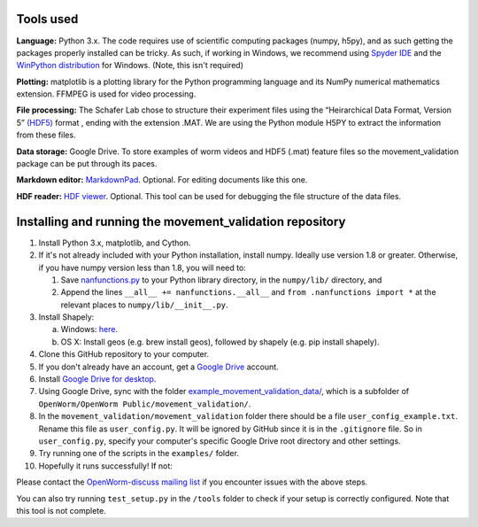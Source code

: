 Tools used
----------

**Language:** Python 3.x. The code requires use of scientific computing
packages (numpy, h5py), and as such getting the packages properly
installed can be tricky. As such, if working in Windows, we recommend
using `Spyder IDE <https://code.google.com/p/spyderlib/>`__ and the
`WinPython distribution <http://winpython.sourceforge.net/>`__ for
Windows. (Note, this isn't required)

**Plotting:** matplotlib is a plotting library for the Python
programming language and its NumPy numerical mathematics extension.
FFMPEG is used for video processing.

**File processing:** The Schafer Lab chose to structure their experiment
files using the “Heirarchical Data Format, Version 5” `(HDF5)
<http://en.wikipedia.org/wiki/Hierarchical_Data_Format#HDF5/>`_ format ,
ending with the extension .MAT. We are using the Python module H5PY to
extract the information from these files.

**Data storage:** Google Drive. To store examples of worm videos and
HDF5 (.mat) feature files so the movement\_validation package can be put
through its paces.

**Markdown editor:** `MarkdownPad <http://markdownpad.com/>`__.
Optional. For editing documents like this one.

**HDF reader:** `HDF
viewer <http://www.hdfgroup.org/hdf-java-html/hdfview/>`__. Optional.
This tool can be used for debugging the file structure of the data
files.

Installing and running the movement\_validation repository
----------------------------------------------------------

1.  Install Python 3.x, matplotlib, and Cython.
2.  If it's not already included with your Python installation, install
    numpy. Ideally use version 1.8 or greater. Otherwise, if you have
    numpy version less than 1.8, you will need to:

    1. Save
       `nanfunctions.py <https://github.com/numpy/numpy/blob/0cfa4ed4ee39aaa94e4059c6394a4ed75a8e3d6c/numpy/lib/nanfunctions.py>`__
       to your Python library directory, in the ``numpy/lib/``
       directory, and
    2. Append the lines ``__all__ += nanfunctions.__all__`` and
       ``from .nanfunctions import *`` at the relevant places to
       ``numpy/lib/__init__.py``.

3.  Install Shapely:

    a. Windows: `here <http://www.lfd.uci.edu/~gohlke/pythonlibs/>`__.
    b. OS X: Install geos (e.g. brew install geos), followed by shapely
       (e.g. pip install shapely).

4.  Clone this GitHub repository to your computer.
5.  If you don't already have an account, get a `Google
    Drive <https://www.google.com/intl/en/drive/>`__ account.
6.  Install `Google Drive for
    desktop <https://tools.google.com/dlpage/drive>`__.
7.  Using Google Drive, sync with the folder
    `example_movement_validation_data/ <https://drive.google.com/folderview?id=0B7to9gBdZEyGNWtWUElWVzVxc0E&usp=sharing>`__,
    which is a subfolder of
    ``OpenWorm/OpenWorm Public/movement_validation/``.
8.  In the ``movement_validation/movement_validation`` folder there
    should be a file ``user_config_example.txt``. Rename this file as
    ``user_config.py``. It will be ignored by GitHub since it is in the
    ``.gitignore`` file. So in ``user_config.py``, specify your
    computer's specific Google Drive root directory and other settings.
9.  Try running one of the scripts in the ``examples/`` folder.
10. Hopefully it runs successfully! If not:

Please contact the `OpenWorm-discuss mailing
list <https://groups.google.com/forum/#!forum/openworm-discuss>`__ if
you encounter issues with the above steps.

You can also try running ``test_setup.py`` in the ``/tools`` folder to
check if your setup is correctly configured. Note that this tool is not
complete.
